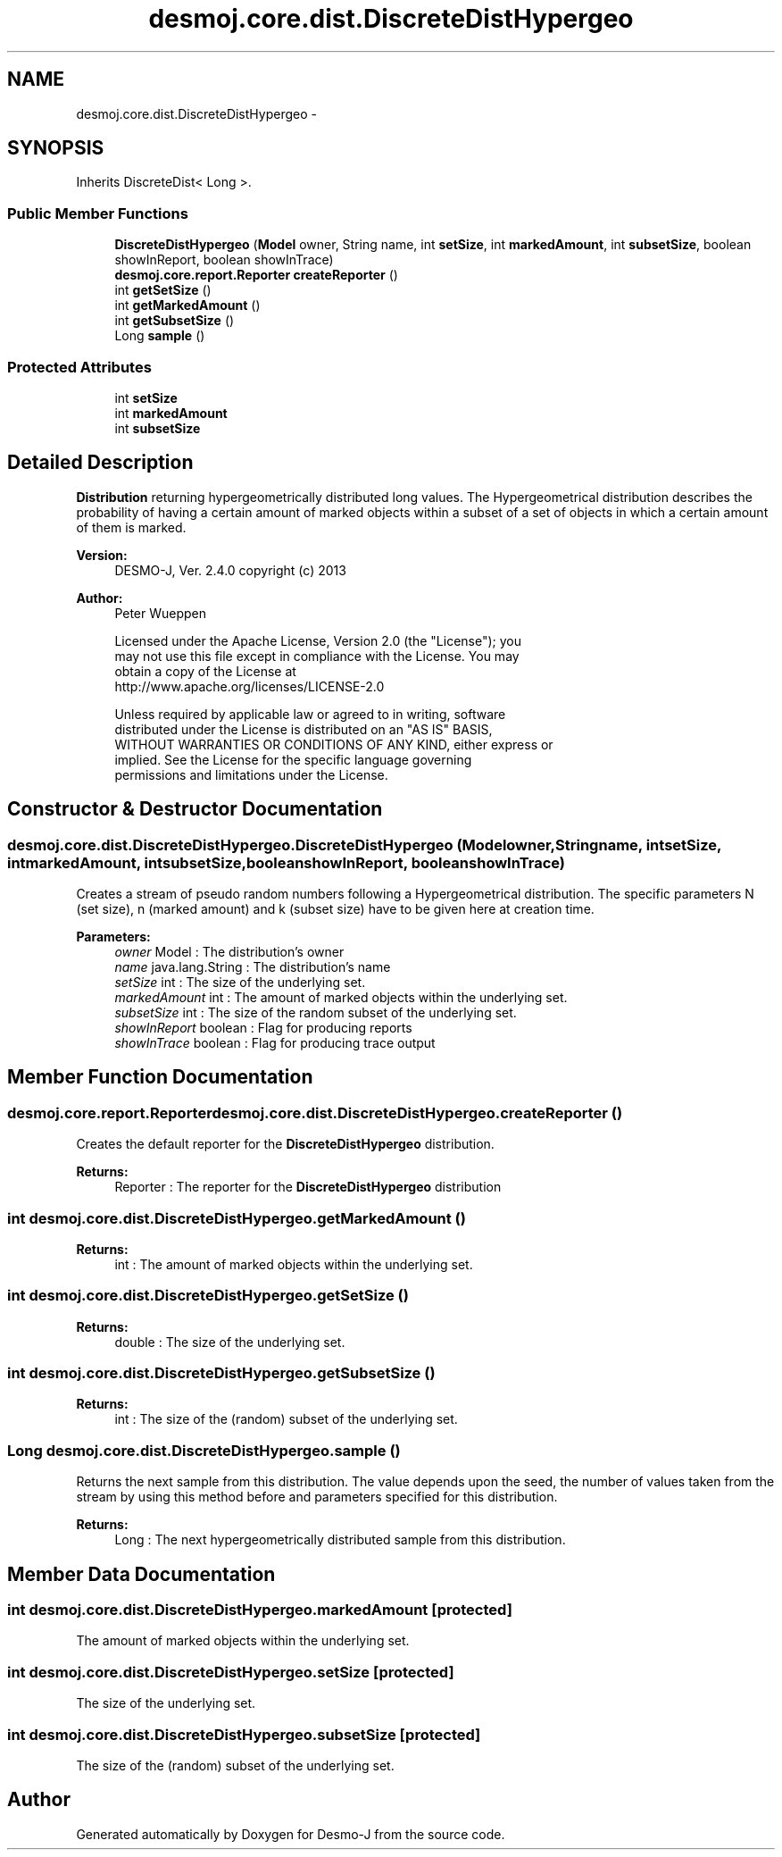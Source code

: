 .TH "desmoj.core.dist.DiscreteDistHypergeo" 3 "Wed Dec 4 2013" "Version 1.0" "Desmo-J" \" -*- nroff -*-
.ad l
.nh
.SH NAME
desmoj.core.dist.DiscreteDistHypergeo \- 
.SH SYNOPSIS
.br
.PP
.PP
Inherits DiscreteDist< Long >\&.
.SS "Public Member Functions"

.in +1c
.ti -1c
.RI "\fBDiscreteDistHypergeo\fP (\fBModel\fP owner, String name, int \fBsetSize\fP, int \fBmarkedAmount\fP, int \fBsubsetSize\fP, boolean showInReport, boolean showInTrace)"
.br
.ti -1c
.RI "\fBdesmoj\&.core\&.report\&.Reporter\fP \fBcreateReporter\fP ()"
.br
.ti -1c
.RI "int \fBgetSetSize\fP ()"
.br
.ti -1c
.RI "int \fBgetMarkedAmount\fP ()"
.br
.ti -1c
.RI "int \fBgetSubsetSize\fP ()"
.br
.ti -1c
.RI "Long \fBsample\fP ()"
.br
.in -1c
.SS "Protected Attributes"

.in +1c
.ti -1c
.RI "int \fBsetSize\fP"
.br
.ti -1c
.RI "int \fBmarkedAmount\fP"
.br
.ti -1c
.RI "int \fBsubsetSize\fP"
.br
.in -1c
.SH "Detailed Description"
.PP 
\fBDistribution\fP returning hypergeometrically distributed long values\&. The Hypergeometrical distribution describes the probability of having a certain amount of marked objects within a subset of a set of objects in which a certain amount of them is marked\&.
.PP
\fBVersion:\fP
.RS 4
DESMO-J, Ver\&. 2\&.4\&.0 copyright (c) 2013 
.RE
.PP
\fBAuthor:\fP
.RS 4
Peter Wueppen 
.PP
.nf
    Licensed under the Apache License, Version 2.0 (the "License"); you
    may not use this file except in compliance with the License. You may
    obtain a copy of the License at
    http://www.apache.org/licenses/LICENSE-2.0

    Unless required by applicable law or agreed to in writing, software
    distributed under the License is distributed on an "AS IS" BASIS,
    WITHOUT WARRANTIES OR CONDITIONS OF ANY KIND, either express or
    implied. See the License for the specific language governing
    permissions and limitations under the License.
.fi
.PP
 
.RE
.PP

.SH "Constructor & Destructor Documentation"
.PP 
.SS "desmoj\&.core\&.dist\&.DiscreteDistHypergeo\&.DiscreteDistHypergeo (\fBModel\fPowner, Stringname, intsetSize, intmarkedAmount, intsubsetSize, booleanshowInReport, booleanshowInTrace)"
Creates a stream of pseudo random numbers following a Hypergeometrical distribution\&. The specific parameters N (set size), n (marked amount) and k (subset size) have to be given here at creation time\&.
.PP
\fBParameters:\fP
.RS 4
\fIowner\fP Model : The distribution's owner 
.br
\fIname\fP java\&.lang\&.String : The distribution's name 
.br
\fIsetSize\fP int : The size of the underlying set\&. 
.br
\fImarkedAmount\fP int : The amount of marked objects within the underlying set\&. 
.br
\fIsubsetSize\fP int : The size of the random subset of the underlying set\&. 
.br
\fIshowInReport\fP boolean : Flag for producing reports 
.br
\fIshowInTrace\fP boolean : Flag for producing trace output 
.RE
.PP

.SH "Member Function Documentation"
.PP 
.SS "\fBdesmoj\&.core\&.report\&.Reporter\fP desmoj\&.core\&.dist\&.DiscreteDistHypergeo\&.createReporter ()"
Creates the default reporter for the \fBDiscreteDistHypergeo\fP distribution\&.
.PP
\fBReturns:\fP
.RS 4
Reporter : The reporter for the \fBDiscreteDistHypergeo\fP distribution 
.RE
.PP

.SS "int desmoj\&.core\&.dist\&.DiscreteDistHypergeo\&.getMarkedAmount ()"

.PP
\fBReturns:\fP
.RS 4
int : The amount of marked objects within the underlying set\&. 
.RE
.PP

.SS "int desmoj\&.core\&.dist\&.DiscreteDistHypergeo\&.getSetSize ()"

.PP
\fBReturns:\fP
.RS 4
double : The size of the underlying set\&. 
.RE
.PP

.SS "int desmoj\&.core\&.dist\&.DiscreteDistHypergeo\&.getSubsetSize ()"

.PP
\fBReturns:\fP
.RS 4
int : The size of the (random) subset of the underlying set\&. 
.RE
.PP

.SS "Long desmoj\&.core\&.dist\&.DiscreteDistHypergeo\&.sample ()"
Returns the next sample from this distribution\&. The value depends upon the seed, the number of values taken from the stream by using this method before and parameters specified for this distribution\&.
.PP
\fBReturns:\fP
.RS 4
Long : The next hypergeometrically distributed sample from this distribution\&. 
.RE
.PP

.SH "Member Data Documentation"
.PP 
.SS "int desmoj\&.core\&.dist\&.DiscreteDistHypergeo\&.markedAmount\fC [protected]\fP"
The amount of marked objects within the underlying set\&. 
.SS "int desmoj\&.core\&.dist\&.DiscreteDistHypergeo\&.setSize\fC [protected]\fP"
The size of the underlying set\&. 
.SS "int desmoj\&.core\&.dist\&.DiscreteDistHypergeo\&.subsetSize\fC [protected]\fP"
The size of the (random) subset of the underlying set\&. 

.SH "Author"
.PP 
Generated automatically by Doxygen for Desmo-J from the source code\&.
